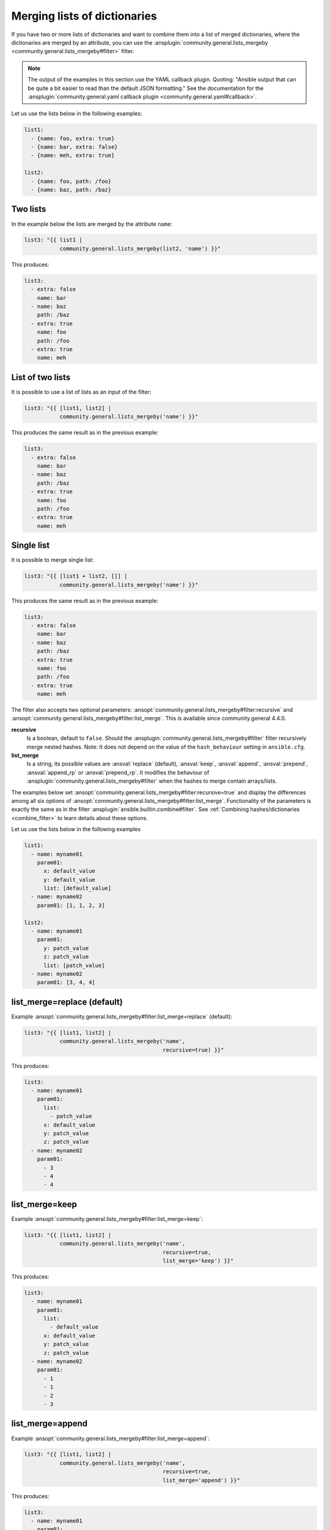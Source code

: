 ..
  Copyright (c) Ansible Project
  GNU General Public License v3.0+ (see LICENSES/GPL-3.0-or-later.txt or https://www.gnu.org/licenses/gpl-3.0.txt)
  SPDX-License-Identifier: GPL-3.0-or-later

Merging lists of dictionaries
^^^^^^^^^^^^^^^^^^^^^^^^^^^^^

If you have two or more lists of dictionaries and want to combine them into a list of merged dictionaries, where the dictionaries are merged by an attribute, you can use the :ansplugin:`community.general.lists_mergeby <community.general.lists_mergeby#filter>` filter.

.. note:: The output of the examples in this section use the YAML callback plugin. Quoting: "Ansible output that can be quite a bit easier to read than the default JSON formatting." See the documentation for the :ansplugin:`community.general.yaml callback plugin <community.general.yaml#callback>`.

Let us use the lists below in the following examples:

.. ansible-output-meta::

  actions:
    - name: reset-previous-blocks
    - name: set-template
      template:
        env:
          ANSIBLE_CALLBACK_RESULT_FORMAT: yaml
        variables:
          data:
            previous_code_block: yaml
            previous_code_block_index: 0
          computation:
            previous_code_block: yaml+jinja
        postprocessors:
          - name: reformat-yaml
        language: yaml
        skip_first_lines: 2
        playbook: |-
          - hosts: localhost
            gather_facts: false
            tasks:
              - vars:
                  @{{ data | indent(8) }}@
                  @{{ computation | indent(8) }}@
                ansible.builtin.debug:
                  var: list3

.. code-block:: yaml

  list1:
    - {name: foo, extra: true}
    - {name: bar, extra: false}
    - {name: meh, extra: true}

  list2:
    - {name: foo, path: /foo}
    - {name: baz, path: /baz}

Two lists
"""""""""
In the example below the lists are merged by the attribute ``name``:

.. code-block:: yaml+jinja

  list3: "{{ list1 |
             community.general.lists_mergeby(list2, 'name') }}"

This produces:

.. ansible-output-data::

    playbook: ~

.. code-block:: yaml

  list3:
    - extra: false
      name: bar
    - name: baz
      path: /baz
    - extra: true
      name: foo
      path: /foo
    - extra: true
      name: meh


.. versionadded:: 2.0.0

List of two lists
"""""""""""""""""
It is possible to use a list of lists as an input of the filter:

.. code-block:: yaml+jinja

  list3: "{{ [list1, list2] |
             community.general.lists_mergeby('name') }}"

This produces the same result as in the previous example:

.. ansible-output-data::

    playbook: ~

.. code-block:: yaml

  list3:
    - extra: false
      name: bar
    - name: baz
      path: /baz
    - extra: true
      name: foo
      path: /foo
    - extra: true
      name: meh

Single list
"""""""""""
It is possible to merge single list:

.. code-block:: yaml+jinja

  list3: "{{ [list1 + list2, []] |
             community.general.lists_mergeby('name') }}"

This produces the same result as in the previous example:

.. ansible-output-data::

    playbook: ~

.. code-block:: yaml

  list3:
    - extra: false
      name: bar
    - name: baz
      path: /baz
    - extra: true
      name: foo
      path: /foo
    - extra: true
      name: meh


The filter also accepts two optional parameters: :ansopt:`community.general.lists_mergeby#filter:recursive` and :ansopt:`community.general.lists_mergeby#filter:list_merge`. This is available since community.general 4.4.0.

**recursive**
    Is a boolean, default to ``false``. Should the :ansplugin:`community.general.lists_mergeby#filter` filter recursively merge nested hashes. Note: It does not depend on the value of the ``hash_behaviour`` setting in ``ansible.cfg``.

**list_merge**
    Is a string, its possible values are :ansval:`replace` (default), :ansval:`keep`, :ansval:`append`, :ansval:`prepend`, :ansval:`append_rp` or :ansval:`prepend_rp`. It modifies the behaviour of :ansplugin:`community.general.lists_mergeby#filter` when the hashes to merge contain arrays/lists.

The examples below set :ansopt:`community.general.lists_mergeby#filter:recursive=true` and display the differences among all six options of :ansopt:`community.general.lists_mergeby#filter:list_merge`. Functionality of the parameters is exactly the same as in the filter :ansplugin:`ansible.builtin.combine#filter`. See :ref:`Combining hashes/dictionaries <combine_filter>` to learn details about these options.

Let us use the lists below in the following examples

.. ansible-output-meta::

  actions:
    - name: reset-previous-blocks

.. code-block:: yaml

  list1:
    - name: myname01
      param01:
        x: default_value
        y: default_value
        list: [default_value]
    - name: myname02
      param01: [1, 1, 2, 3]

  list2:
    - name: myname01
      param01:
        y: patch_value
        z: patch_value
        list: [patch_value]
    - name: myname02
      param01: [3, 4, 4]

list_merge=replace (default)
""""""""""""""""""""""""""""
Example :ansopt:`community.general.lists_mergeby#filter:list_merge=replace` (default):

.. code-block:: yaml+jinja

  list3: "{{ [list1, list2] |
             community.general.lists_mergeby('name',
                                             recursive=true) }}"

This produces:

.. ansible-output-data::

    playbook: ~

.. code-block:: yaml

  list3:
    - name: myname01
      param01:
        list:
          - patch_value
        x: default_value
        y: patch_value
        z: patch_value
    - name: myname02
      param01:
        - 3
        - 4
        - 4

list_merge=keep
"""""""""""""""
Example :ansopt:`community.general.lists_mergeby#filter:list_merge=keep`:

.. code-block:: yaml+jinja

  list3: "{{ [list1, list2] |
             community.general.lists_mergeby('name',
                                             recursive=true,
                                             list_merge='keep') }}"

This produces:

.. ansible-output-data::

    playbook: ~

.. code-block:: yaml

  list3:
    - name: myname01
      param01:
        list:
          - default_value
        x: default_value
        y: patch_value
        z: patch_value
    - name: myname02
      param01:
        - 1
        - 1
        - 2
        - 3

list_merge=append
"""""""""""""""""
Example :ansopt:`community.general.lists_mergeby#filter:list_merge=append`:

.. code-block:: yaml+jinja

  list3: "{{ [list1, list2] |
             community.general.lists_mergeby('name',
                                             recursive=true,
                                             list_merge='append') }}"

This produces:

.. ansible-output-data::

    playbook: ~

.. code-block:: yaml

  list3:
    - name: myname01
      param01:
        list:
          - default_value
          - patch_value
        x: default_value
        y: patch_value
        z: patch_value
    - name: myname02
      param01:
        - 1
        - 1
        - 2
        - 3
        - 3
        - 4
        - 4

list_merge=prepend
""""""""""""""""""
Example :ansopt:`community.general.lists_mergeby#filter:list_merge=prepend`:

.. code-block:: yaml+jinja

  list3: "{{ [list1, list2] |
             community.general.lists_mergeby('name',
                                             recursive=true,
                                             list_merge='prepend') }}"

This produces:

.. ansible-output-data::

    playbook: ~

.. code-block:: yaml

  list3:
    - name: myname01
      param01:
        list:
          - patch_value
          - default_value
        x: default_value
        y: patch_value
        z: patch_value
    - name: myname02
      param01:
        - 3
        - 4
        - 4
        - 1
        - 1
        - 2
        - 3

list_merge=append_rp
""""""""""""""""""""
Example :ansopt:`community.general.lists_mergeby#filter:list_merge=append_rp`:

.. code-block:: yaml+jinja

  list3: "{{ [list1, list2] |
             community.general.lists_mergeby('name',
                                             recursive=true,
                                             list_merge='append_rp') }}"

This produces:

.. ansible-output-data::

    playbook: ~

.. code-block:: yaml

  list3:
    - name: myname01
      param01:
        list:
          - default_value
          - patch_value
        x: default_value
        y: patch_value
        z: patch_value
    - name: myname02
      param01:
        - 1
        - 1
        - 2
        - 3
        - 4
        - 4

list_merge=prepend_rp
"""""""""""""""""""""
Example :ansopt:`community.general.lists_mergeby#filter:list_merge=prepend_rp`:

.. code-block:: yaml+jinja

  list3: "{{ [list1, list2] |
             community.general.lists_mergeby('name',
                                             recursive=true,
                                             list_merge='prepend_rp') }}"

This produces:

.. ansible-output-data::

    playbook: ~

.. code-block:: yaml

  list3:
    - name: myname01
      param01:
        list:
          - patch_value
          - default_value
        x: default_value
        y: patch_value
        z: patch_value
    - name: myname02
      param01:
        - 3
        - 4
        - 4
        - 1
        - 1
        - 2
